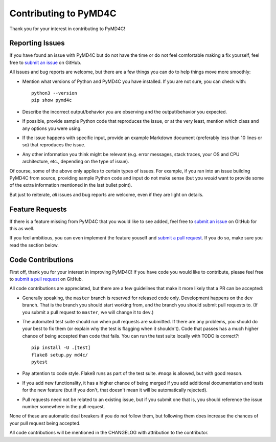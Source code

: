 Contributing to PyMD4C
======================

Thank you for your interest in contributing to PyMD4C!

Reporting Issues
----------------

If you have found an issue with PyMD4C but do not have the time or do not feel
comfortable making a fix yourself, feel free to `submit an issue`_ on GitHub.

All issues and bug reports are welcome, but there are a few things you can do
to help things move more smoothly:

- Mention what versions of Python and PyMD4C you have installed. If you are not
  sure, you can check with::

      python3 --version
      pip show pymd4c

- Describe the incorrect output/behavior you are observing and the
  output/behavior you expected.

- If possible, provide sample Python code that reproduces the issue, or at the
  very least, mention which class and any options you were using.

- If the issue happens with specific input, provide an example Markdown
  document (preferably less than 10 lines or so) that reproduces the issue.

- Any other information you think might be relevant (e.g. error messages, stack
  traces, your OS and CPU architecture, etc., depending on the type of issue).

Of course, some of the above only applies to certain types of issues. For
example, if you ran into an issue building PyMD4C from source, providing sample
Python code and input do not make sense (but you *would* want to provide some
of the extra information mentioned in the last bullet point).

But just to reiterate, *all* issues and bug reports are welcome, even if they
are light on details.

Feature Requests
----------------

If there is a feature missing from PyMD4C that you would like to see added,
feel free to `submit an issue`_ on GitHub for this as well.

If you feel ambitious, you can even implement the feature youself and `submit a
pull request`_. If you do so, make sure you read the section below.

Code Contributions
------------------

First off, thank you for your interest in improving PyMD4C! If you have code
you would like to contribute, please feel free to `submit a pull request`_ on
GitHub.

All code contributions are appreciated, but there are a few guidelines that
make it more likely that a PR can be accepted:

- Generally speaking, the ``master`` branch is reserved for released code only.
  Development happens on the ``dev`` branch. That is the branch you should
  start working from, and the branch you should submit pull requests to. (If
  you submit a pull request to ``master``, we will change it to ``dev``.)

- The automated test suite should run when pull requests are submitted. If
  there are any problems, you should do your best to fix them (or explain why
  the test is flagging when it shouldn't). Code that passes has a much higher
  chance of being accepted than code that fails. You can run the test suite
  locally with TODO is correct?::

      pip install -U .[test]
      flake8 setup.py md4c/
      pytest

- Pay attention to code style. Flake8 runs as part of the test suite. ``#noqa``
  is allowed, but with good reason.

- If you add new functionality, it has a higher chance of being merged if you
  add additional documentation and tests for the new feature (but if you don't,
  that doesn't mean it will be automatically rejected).

- Pull requests need not be related to an existing issue, but if you submit one
  that is, you should reference the issue number somewhere in the pull request.

None of these are automatic deal breakers if you do not follow them, but
following them does increase the chances of your pull request being accepted.

All code contributions will be mentioned in the CHANGELOG with attribution to
the contributor.

.. _submit an issue: https://github.com/dominickpastore/pymd4c/issues
.. _submit a pull request: https://github.com/dominickpastore/pymd4c/pull
